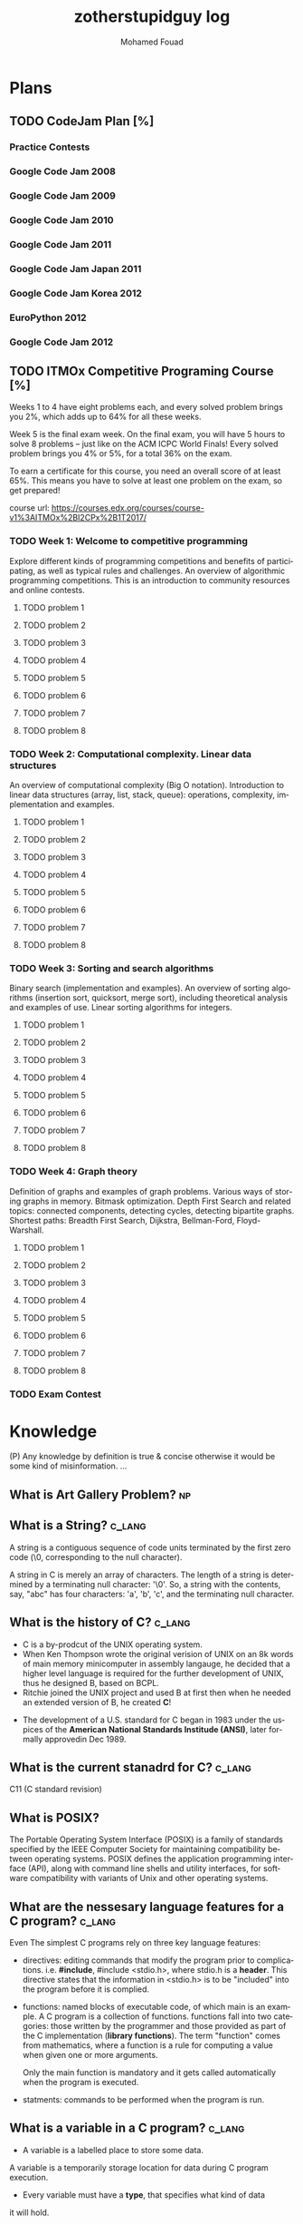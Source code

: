 #+TITLE:    zotherstupidguy log 
#+AUTHOR:    Mohamed Fouad
#+EMAIL:     zotherstupidguy@gmail.com
#+DESCRIPTION: daily log of zotherstupidguy life 
#+KEYWORDS:  emacs, mathematics, computer science, machine learning 
#+LANGUAGE:  en
#+STYLE:body {font-family: "Source Sans Pro Black",sans-serif;}
#+OPTIONS: H:3 num:4
#+TAGS: zpd0(0)  zpd1(1) zpd2(2)  problem solution predicate implication question fig mindmap number_theory set_theory proof_theory computational_theory problem_solving category_theory single_variable_calculas multi_variable_calculas vedic_mathematics graph_theory discerete_mathematics concerete_mathematics continous_mathematics statistics real_analysis grit top_universities studying_strategy data_structures algorithms artificial_intellegence machine_learning deep_learning bigdata R python puzzles { MOOC : coursera  stanford oxford MIT} { philosphy : socrates plato} book youtube blog competitive_programming C_programming {algorithms : ConstructiveAlgorithms Strings Sorting Search GraphTheory  Greedy DynamicProgramming  BitManipulation  Recursion GameTheory  NPComplete } DistributedSystems Regex Security Functions Cryptography
#+STARTUP: latexpreview
* Plans
** TODO CodeJam Plan [%]
*** Practice Contests
*** Google Code Jam 2008
*** Google Code Jam 2009
*** Google Code Jam 2010
*** Google Code Jam 2011
*** Google Code Jam Japan 2011 
*** Google Code Jam Korea 2012 
*** EuroPython 2012
*** Google Code Jam 2012 
*** 
*** 
*** 
*** 
*** 
  
** TODO ITMOx Competitive Programing Course [%]
Weeks 1 to 4 have eight problems each, and every solved problem brings
you 2%, which adds up to 64% for all these weeks.

Week 5 is the final exam week. On the final exam, you will have 5
hours to solve 8 problems – just like on the ACM ICPC World Finals! 
Every solved problem brings you 4% or 5%, for a total 36% on the exam.

To earn a certificate for this course, you need an overall score of at
least 65%. This means you have to solve at least one problem on the
exam, so get prepared!

course url: https://courses.edx.org/courses/course-v1%3AITMOx%2BI2CPx%2B1T2017/

*** TODO Week 1: Welcome to competitive programming
    Explore different kinds of programming competitions and benefits
    of participating,  as well as typical rules and challenges. An
    overview of algorithmic programming competitions. This is an
    introduction to community resources and online contests.
**** TODO problem 1
**** TODO problem 2
**** TODO problem 3
**** TODO problem 4
**** TODO problem 5
**** TODO problem 6
**** TODO problem 7
**** TODO problem 8


*** TODO Week 2: Computational complexity. Linear data structures
    An overview of computational complexity (Big O notation). 
    Introduction to linear data structures (array, list, stack, queue): operations, complexity, implementation and examples.
**** TODO problem 1
**** TODO problem 2
**** TODO problem 3
**** TODO problem 4
**** TODO problem 5
**** TODO problem 6
**** TODO problem 7
**** TODO problem 8


*** TODO Week 3: Sorting and search algorithms
Binary search (implementation and examples). 
An overview of sorting algorithms (insertion sort, quicksort, merge
sort), including theoretical analysis and examples of use. Linear
sorting algorithms for integers.
**** TODO problem 1
**** TODO problem 2
**** TODO problem 3
**** TODO problem 4
**** TODO problem 5
**** TODO problem 6
**** TODO problem 7
**** TODO problem 8

*** TODO Week 4: Graph theory
Definition of graphs and examples of graph problems. 
Various ways of storing graphs in memory. Bitmask optimization. 
Depth First Search and related topics: connected components, detecting
cycles, detecting bipartite graphs. Shortest paths: Breadth First
Search, Dijkstra, Bellman-Ford, Floyd-Warshall.
**** TODO problem 1
**** TODO problem 2
**** TODO problem 3
**** TODO problem 4
**** TODO problem 5
**** TODO problem 6
**** TODO problem 7
**** TODO problem 8

*** TODO Exam Contest

* Knowledge 
  (P) Any knowledge by definition is true & concise otherwise it would
  be some kind of misinformation.
  ...

** What is *Art Gallery Problem*? :np:

** What is a String? :c_lang:
   A string is a contiguous sequence of code units terminated by the
   first zero code (\0, corresponding to the null character).
   
   A string in C is merely an array of characters. 
   The length of a string is determined by a terminating null
   character:  '\0'. So, a string with the contents, say, "abc" has
   four characters: 'a', 'b', 'c', and the terminating null character.


** What is the history of C? :c_lang:
   - C is a by-prodcut of the UNIX operating system.
   - When Ken Thompson wrote the original verision of UNIX on an 8k words
     of main memory minicomputer in assembly langauge, he decided that a
     higher level language is required for the further development of
     UNIX, thus he designed B, based on BCPL.
   - Ritchie joined the UNIX project and used B at first then when he
     needed an extended version of B, he created *C*!
  - The development of a U.S. standard for C began in 1983 under the
    uspices of the *American National Standards Institude (ANSI)*, later
    formally approvedin Dec 1989.
** What is the current stanadrd for C? :c_lang:
   C11 (C standard revision)
** What is POSIX?
   The Portable Operating System Interface (POSIX) is a family of
   standards specified by the IEEE Computer Society for maintaining
   compatibility between operating systems. POSIX defines the
   application programming interface (API), along with command line
   shells and utility interfaces, for software compatibility with
   variants of Unix and other operating systems.

** What are the nessesary language features for a C program?        :c_lang:
   Even The simplest C programs rely on three key language features:
   - directives: editing commands that modify the program prior to
     complications. i.e. *#include*, #include <stdio.h>, where stdio.h
     is a *header*. This directive states that the information in
     <stdio.h> is to be "included" into the program before it is complied.
   - functions: named blocks of executable code, of which main is an
     example. A C program is a collection of functions. functions fall
     into two categories: those written by the programmer and those
     provided as part of the C implementation (*library functions*).
     The term "function" comes from mathematics, where a function is
     a rule for computing a value when given one or more arguments.

     Only the main function is mandatory and it gets called
     automatically when the program is executed.
   - statments: commands to be performed when the program is run.


** What is a variable in a C program? :c_lang:
   - A variable is a labelled place to store some data.
   A variable is a temporarily storage location for data during C program
   execution.
   - Every variable must have a *type*, that specifies what kind of data
   it will hold.
   - C has a wide variety of types, how many in C99??? 


** What is a C pointer? :c_lang:
   A pointer is a *variable* containing the *address of another variable*.


** How a C pointer operates? :c_lang:

** What are C's "address of &"  and "dereferencing *" operators?     :c_lang:
   "&" (address of) and "*" dereferencing operators.*
   - *' & '* translates to *'give me the address of'*
   - *' * '* translates to *'give me whatever is that the address'*.
   - Example:  

     The dereference operator or indirection operator, denoted by "*" 
     (i.e. an asterisk), is a unary operator found in C-like languages 
     that include pointer variables.

     It operates on a pointer variable, and returns an l-value equivalent
     to the value at the pointer address. This is called "dereferencing"
     the pointer. 

     #+BEGIN_SRC C
       int x;

       // * is used in the declaration:
       // p is a pointer to an integer, 
       // since (after dereferencing),
       // *p is an integer
       int *p;  

       x = 0;
       // now x == 0
       p = &x;  // & takes the address of x
       // now p == &x, so *p == x
       ,*p = 1;  // equivalent to x = 1, since *p == x
       // now *p == 1 and *p == x, so x == 1
     #+END_SRC

      
   #+BEGIN_SRC C
     int x;
     //returns null if %s, 0 if %i, 0 if %d, 0.000000 if %f and a random address
     printf("value: %s at address: %04x",x, &x); 
     #+END_SRC

** What is C's l-value? :c_lang:
   
** Why C has Pointers? :c_lang:



** What is C's *Segmentation Violations/Faults*? :c_lang:
   "segmentation violation" or "segmentation fault" means your program
   has attempted to access an area of memory that it is not allowed to
   access. In other words, it attempted to stomp on memory ground that
   is beyond the limits that the operating system (e.g., Unix) has
   allocated for your program.

** What are the causes of C's *Segmentation Violations/Faults*?      :c_lang:
- Improper format control string in printf or scanf statements
- Forgetting to use "&" on the arguments to scanf
- Accessing beyond the bounds of an array
- Failure to initialize a ointer before accessing it
- *Incorrect use of the "&" (address of) and "*" dereferencing operators.*
 
ref: http://web.mit.edu/10.001/Web/Tips/tips_on_segmentation.html

** What is Endianness?
   Endianness refers to the sequential order used to numerically
   interpret a range of bytes in computer memory as a larger, 
   composed word value.

** What is a *baud rate*? 
   The baud rate is the rate at which information is transferred in a
   communication channel. In the serial port context, "9600 baud" means 
   that the serial port is capable of transferring a maximum of 9600 
   bits per second.

** What is *Proof by Induction* ?

   - The idea is that if you want to show that someone can climb to the
   nth floor of a fire escape, you need only show that you can climb 
   the ladder up to the fire escape (n=1) and then show that you know 
   how to climb the stairs from any level of the fire escape (n=k) to 
   the next level (n=k+1).
   
   http://comet.lehman.cuny.edu/sormani/teaching/induction.html

** What is an *Approximation algorithm*?

** What is the *minimax algorithm*?

** What are the ... in 1 + r + r^2 + ... + r^n called?
   - "..." is an ellipsis.
   - it is used when the writer trying to tell the reader that there is an
     obvious pattern.

** What is an uncomputable function?
   https://web.stanford.edu/class/cs54n/handouts/15-UncomputableFunctions.pdf

** applying game theory in genetic algorithms?                         :idea:
   http://www.iitk.ac.in/nicee/wcee/article/11_1503.PDF
** what is *perfect randomness* ?
** What if the world doesn't have any *perfect randomness*(not pesuedorandomness)? :idea:
   I would define *randomness* as the inability of the beholder to
   identify patterns. In contradiction that the world is determinstic.
  
   thus, for the world to lack randomness, means that the beholder is
   capable of identifying patterns in everything! Is there a universal
   patten finding alogirhtm?
  
   Gemotric Algorithms (origami algorithms) shows that we can use
   diminsions to levelup our understanding of a subject. The more
   diminsions you can identify about a subject the more depth you
   develop with its understanding.

   Can we use the ability to construct diminsions regarding a subject
   to gain the ability to find a pattern matching algorithm in that
   that subject that would elimanite randomness and therefore makes
   finding the solution easy (P=NP)!  
 
   godel incompletness may 

** What is the difference between Big-O notation O(n) and Little-O notation o(n)? :time_complexity:



** What is a Walk? :graphtheory:
   a walk is a sequence of vertices connected by edges.


** What is a *bipartite graph*?
   In the mathematical field of graph theory, a bipartite graph (or
   bigraph) is a graph 
   whose vertices can be divided into two disjoint 
   sets {\displaystyle U} U and {\displaystyle V} V (that is,
   {\displaystyle U} U and {\displaystyle V} V 
   are each independent sets) such that every edge connects a vertex 
   in {\displaystyle U} U to one in {\displaystyle V} V. 
   Vertex sets {\displaystyle U} U and {\displaystyle V} V are usually 
   called the parts of the graph. Equivalently, a bipartite graph is a 
   graph that does not contain any odd-length cycles.
** What is *British Museum search algorithm*? :search_algorithm:
   backtracking: false
   use enqued list: false
   informed: false

** What is *Hill Climbing search algorithm*?
   backtracking: true 
   use enqued list: true 
   informed: true 

** What is *beam search algorithm*?
   backtracking: 
   use enqued list: 
   informed: 
   In computer science, beam search is a heuristic search algorithm that explores a graph 
   by expanding the most promising node in a limited set. 
   Beam search is an optimization of best-first search that reduces its memory requirements. 
   Best-first search is a graph search which orders all partial solutions (states) according 
   to some heuristic which attempts to predict how close a partial solution is to a complete 
   solution (goal state). But in beam search, only a predetermined number of best partial solutions are kept as candidates.

** What is Breadth First Search (BFS)?
   backtracking: false 
   use enqued list: true 
   informed: false 


** What is Depth First Search (DFS)?
   backtracking: true 
   use enqued list: true 
   informed: false 

 
   #+BEGIN_SRC C
     // void dfs(int a) // dfs on node a
     void hello() 
     {
       int x =  1 + 2; 
       printf("%i", x ); 
       // printf("hello world");
     }
     hello();
   #+END_SRC

   #+RESULTS:
   : 3

   - Refernces:
     - icpc.pdf page 10 of 78 
     - cp1.pdf page 70 of 152

** What is *backtracking*?

** Are all men created equal? 
   Yes, but then some learn science and become the *MASTERS* of others.

** Search is about Maps?
   No, *Search is about choice*, but for illustrations search uses maps.
   
** What is Educational Philsophy?  
   To solve problem we require transformation from one form into another(modeling skills).
   - modeling Skill \rightarrow require that we understand the skill, inorder to understand it, we need to witness on a level lower

   In 1960, he wrote it.

   Herustic Transformations

   apply all safe transforms -> look at the table -> done 


   What is an *AND NODE*?

** What does *herustic function*(herusticارشادي) mean?
   (Some kind of trick of substitions)
   In computer science, artificial intelligence, and mathematical optimization, 
   a heuristic is a technique designed for solving a problem more quickly when 
   classic methods are too slow, or for finding an approximate solution when 
   classic methods fail to find any exact solution. 
   
   This is achieved by trading optimality, completeness, accuracy, or precision for speed. 
   In a way, it can be considered a shortcut.

   A heuristic function, also called simply a heuristic, is a function that ranks alternatives 
   in search algorithms at each branching step based on available information to decide which 
   branch to follow. For example, it may approximate the exact solution.

** Why *knowledge about knowledge is Power!* ?
** What is the story of *Bertrand Russell being the Pope*
   The story goes that Bertrand Russell, in a lecture on logic, 
   mentioned that in the sense of material implication, *a false proposition implies any proposition.*

   A student raised his hand and said "In that case, given that 1 = 0, prove that you are the Pope."
   Russell immediately replied, "Add 1 to both sides of the equation: then we have 2 = 1. 
   The set containing just me and the Pope has 2 members. But 2 = 1, so it has only 1 member; therefore, I am the Pope." 
** What is Proof by Contradiction?
   If an assertion implies somthing false then the assertion itself must be false!

** What is a Proof?
** What is the Six Thinking Hats methdology?
** AI and Six Thinking Hats?
   six thinking hats says arguments are not good, 
   how about we use that to make computers solve problems more
   humanly! 

** What is Proof by Cases?
   Reasoning by cases breaks a complicated problem into easier subproblems.
   Some philosphers* think that reasoning by cases is worrisome.

** What is P = NP
   P stands for polynomial time, NP stands for non-determinstic Polynomial time

** What is Polynomial Time?
   The time required for a computer to solve a problem,  
   where this time is a simple polynomial function of the size of the input.

   In computational complexity theory, P, also known as PTIME or DTIME(nO(1)), 
   is a fundamental complexity class. It contains all decision
   problems that can be solved by a deterministic Turing machine using
   a polynomial amount of computation time, or polynomial time.

** What is a Polynomial Function?
   A polynomial function is a function such as a quadratic, a cubic, a quartic, and so on, involving
   only non-negative integer powers of x.

   In mathematics, a polynomial is an expression consisting of variables
   (or indeterminates) and coefficients, that involves only the
   operations of addition, subtraction, multiplication, and non-negative
   integer exponents. 

   An example of a polynomial of a single indeterminate x is x2 − 4x + 7. 
   An example in three variables is x3 + 2xyz2 − yz + 1.

** What is an Automaton?
   An automaton is a self-operating machine, or a machine or control mechanism designed to automatically 
   follow a predetermined sequence of operations, or respond to predetermined instructions.
   
** Whats the difference between Automaton and automata?
   *Automaton* is singular and *automata* is plural    

** What is Finite Automaton?
   - A Formal System
   - Remembers only a finite amount of infromation.
   - Information represented by its state.
   - State changes in response to its inputs.
   - Rules that tell how the state changes in response to inputs are called 
   transitions. 
** Whats the importance of Finite Automata?
   - Used for boh design and verification of circuits and communication protocols
   - Used for many text-processing applications.
   - An important component of compilers.
   - Describes simple patterns of events, etc.

** What is a language of an Automaton?
   - The set of strings accepted by an automaton A is the langauge of A.
   - Denoted L(A).
   - Different sets of final states implies different languages got inserted into the Automaton.
   - Example: As designed, L(Tennis) = strings that determine the winner.

** What is an alphabet?
   An alphabet is any finite set of symbols.
   - Examples: 
     - ASCII, Unicode,
     - {0,1} (binary alphabet) 
** What is a *string* over an alphabet \Sigma ?
   A string over an alphabet \Sigma is a list, each element of 
   which is a member of \[ \Sigma \] 
   ε(epsilon) is an empty string.
   \Sigma 	

** How can a computer program(finite automata) learn from experiance?
   A computer program is said to learn from experience E with respect
   to some class of tasks T and performance measure P, if its performance at tasks in
   T, as measured by P, improves with experience E.

   (i) A computer program that learns to play checkers might improve
   its performance as measured by its abiliry to win at the class of tasks involving
   playing checkers games, through experience obtained by playing games against
   itself.

   A checkers learning problem:
   - Task T: playing checkers
   - Performance measure P: percent of games won in the world tournament
   - Training experience E: games played against itself
     In order to complete the design of the learning system, we must now choose
     1. the exact type of knowledge to be,learned
     2. a representation for this target knowledge
     3. a learning mechanism

** How to analog Professor-students passing on of knowledge to Machine Learning? :idea:
   Prof. Automaton Probem :D 
 
   (idea) I was thinking that a Human(Professor) lives his life in stages, 
   stage1 his objective is to asks a lot of questions and gets a lot of answers, 
   stage2 his objective is to reflects on this knowledge and try to find new knowledge of his own.
   stage3 his objective is to teach all his knowledge to stage1 and stage2 humans 

   if we represent those stages(objectives of each stage) this into machine learning approaches,
   machines could be more capable of coperating towards an evolution.

** How to design a machine learning system?
   (idea) if we apply genetic algorithms on these design choices, programs create other programs?
*** Choosing the training experiance: 
    1. Does the training experience provides direct or indirect feedback regarding the choices
    made by the performance system?
    For example, in learning to play checkers, the system might learn from direct training 
    examples consisting of individual checkers board states and the correct move for each. 
    Alternatively, it might have available only indirect information consisting of the move 
    sequences and final outcomes of various games played. In this later case, information 
    about the correctness of specific moves early in the game must be inferred indirectly 
    from the fact that the game was eventually won or lost. Here the learner faces an additional
    problem of credit assignment, or determining the degree to which each move in
    the sequence deserves credit or blame for the final outcome. Credit assignment can
    be a particularly difficult problem because the game can be lost even when early
    moves are optimal, if these are followed later by poor moves. Hence, learning from
    direct training feedback is typically easier than learning from indirect feedback.

  
    2. To what degree does the learner controls the sequence of training examples?
    
    3. How well it represents the distribution of examples over which the final system 
    performance P must be measured?
    
    Most current theory of machine learning rests on the crucial assumption that the distribution of 
    training examples is identical to the distribution of test examples. 
    Despite our need to make this assumption in order to obtain theoretical results, 
    it is important to keep in mind that this assumption must often be violated in practice.

*** Choosing the Target function
    1. How to determine what type of knowledge will be learned?
    2. How this type of knowledge will be used by the performance program?

       The next design choice is to determine exactly what type of knowledge will be
       learned and how this will be used by the performance program.


    Let us begin with a checkers-playing program that can generate the legal moves from any board
    state. 

    The program needs only to learn how to choose the best move from among these legal moves. 

    This learning task is representative of a large class of tasks for which the legal moves that define 
    some large search space are known a priori, but for which the best search strategy is not known. 
    
    Many optimization problems fall into this class, such as the problems of scheduling 
    and controlling manufacturing processes where the available manufacturing steps are 
    well understood, but the best strategy for sequencing them is not.


    Given this setting where we must learn to choose among the legal moves,
    the most obvious choice for the type of information to be learned is a program,
    or function, that chooses the best move for any given board state. Let us call this
    function ChooseMove and use the notation ChooseMove : B -+ M to indicate
    that this function accepts as input any board from the set of legal board states B
    and produces as output some move from the set of legal moves M. Throughout
    our discussion of machine learning we will find it useful to reduce the problem
    of improving performance P at task T to the problem of learning some particu-
    lar targetfunction such as ChooseMove. The choice of the target function will
    therefore be a key design choice

    Although ChooseMove is an obvious choice for the target function in our
    example, this function will turn out to be very difficult to learn given the kind of in-
    direct training experience available to our system. An alternative target function-
    and one that will turn out to be easier to learn in this setting-is an evaluation
    function that assigns a numerical score to any given board state. Let us call this
    target function V and again use the notation V : B + 8 to denote that V maps
    any legal board state from the set B to some real value (we use 8 to denote the set
    of real numbers). We intend for this target function V to assign higher scores to
    better board states. If the system can successfully learn such a target function V ,
    then it can easily use it to select the best move from any current board position.
    This can be accomplished by generating the successor board state produced by
    every legal move, then using V to choose the best successor state and therefore
    the best legal move.
    What exactly should be the value of the target function V for any given
    board state? Of course any evaluation function that assigns higher scores to better
    board states will do. Nevertheless, we will find it useful to define one particular
    target function V among the many that produce optimal play. As we shall see,
    this will make it easier to design a training algorithm. Let us therefore define the
    target value V ( b ) for an arbitrary board state b in B , as follows:
    1. if b is a final board state that is won, then V ( b ) = 100
    2. if b is a final board state that is lost, then V ( b ) = -100
    3. if b is a final board state that is drawn, then V ( b ) = 04. if b is a not a final state in the game, then V(b) = V(bl), where b' is the best
    final board state that can be achieved starting from b and playing optimally
    until the end of the game (assuming the opponent plays optimally, as well).
    While this recursive definition specifies a value of V(b) for every board
    state b, this definition is not usable by our checkers player because it is not
    efficiently computable. Except for the trivial cases (cases 1-3) in which the game
    has already ended, determining the value of V(b) for a particular board state
    requires (case 4) searching ahead for the optimal line of play, all the way to
    the end of the game! Because this definition is not efficiently computable by our
    checkers playing program, we say that it is a nonoperational definition. The goal
    of learning in this case is to discover an operational description of V ; that is, a
    description that can be used by the checkers-playing program to evaluate states
    and select moves within realistic time bounds.
    Thus, we have reduced the learning task in this case to the problem of
    discovering an operational description of the ideal targetfunction V. It may be
    very difficult in general to learn such an operational form of V perfectly. In fact,
    we often expect learning algorithms to acquire only some approximation to the
    target function, and for this reason the process of learning the target function
    is often called function approximation. In the current discussion we will use the
    symbol ? to refer to the function that is actually learned by our program, to
    distinguish it from the ideal target function V.

*** Choosing a Representation for the Target Function
*** Choosing a Function Approximation Algorithm

** What are Karp's 21 NP-complete problems?
** What are Sudoku solving algorithms?
** How to visualize Eleven Dimensions?
** What is Donald Knuth's Dancing Links technique?
   In computer science, dancing links is the technique suggested by Donald Knuth to efficiently implement his Algorithm X.

** What is Donad Knuth's Algorithm X?
   Algorithm X is a recursive, nondeterministic, depth-first, backtracking algorithm that finds all solutions to the exact cover problem. 
   Some of the better-known exact cover problems include tiling, the n queens problem, and Sudoku.

** What AI is about?
   AI is about Algorithms enabled by constrains, exposed by representations, 
   that support the making of Models that facilitate an understanding of 
   thinking, preception, and actions.

** What are the Greek Letters?
   1. Α α (alpha)
   2. Β β (beta)
   3. Γ γ (gamma)
   4. Δ δ (delta)
   5. Ε ε (epsilon)
   6. Ϝ ϝ (digamma)
   7. Ζ ζ (zeta)
   8. Η η (eta)
   9. Θ θ (theta)
   10. Ι ι (iota)
   11. Κ κ (kappa)
   12. Λ λ (lambda)
   13. Μ μ (mu)
   14. Ν ν (nu)
   15. Ξ ξ (xi)
   16. Ο ο (omicron)
   17. Π π (pi)
   18. Ρ ρ (rho)
   19. Σ σ/ς (sigma)The letter sigma ⟨Σ⟩ has two different lowercase forms, ⟨σ⟩ and ⟨ς⟩, with ⟨ς⟩ being used in word-final position and ⟨σ⟩ elsewhere. 
   20. Τ τ (tau)
   21. Υ υ (upsilon)
   22. Φ φ (phi)
   23. Χ χ (chi)
   24. Ψ ψ (psi)
   25. Ω ω (omega)

** What is Declarative Kknowledge?
** What is Imperative Kknowledge?
** What are Turing's 6 primative instructions?
   (P) Alan Turing said there are only 6 primative instructions needed to create any program.

** What is Memoization?
   - Memoization is a very common techqiune, we use memoization to solve a lot of problems.
   - In simple terms, we are just remmbering what we did before and just look it up.
   - In summary,it is a fancy way to say we are going to use Table lookup.

** When to use Memoization?
   Thus in a situation where you remmber what the answer was and rather than recalculating it again, we just look it up.
   The concept of memoization is at the heart of dynamic programming.
   - References  
     (r) MIT - Introduction to Computer Science and Programming (Python) ® vampiri6ka/HQ     

** What is Dynamic Programming?
** What are Prime Numbers?                                :zpd:number_theory:
   (p) somthing is a predicate
   (i) somthing is impelied
   (q) a question
** What is Topological Sorting?
   Is a type of Depth First Search, 

  
   
   ---------

** What is Turing Complete?
   - In computability theory, a system of data-manipulation rules (such as a computer's instruction set, 
   a programming language, or a cellular automaton) is said to be Turing complete or computationally 
   universal if it can be used to simulate any single-taped Turing machine. 
   The concept is named after English mathematician Alan Turing. A classic example is lambda calculus.
   
** What is Turing Equivalence?
   
** What is Python?
   - interperted langauge, (can also complie it)
   - a variable is a name of an objective
   - an assigment binds a name to an object.
   - python forces indentation thus that the visual structure actually matchs the semantic structure. 

** What is Machine Learning? 
   - Machine Learning is a class of algorithms which is data-driven, 
   i.e. unlike "normal" algorithms it is the data that "tells" what the "good answer" is
   - Example: a hypothetical non-machine learning algorithm for face detection in images 
   would try to define what a face is (round skin-like-colored disk, with dark area where 
   you expect the eyes etc). A machine learning algorithm would not have such coded 
   definition, but would "learn-by-examples": you'll show several images of faces and 
   not-faces and a good algorithm will eventually learn and be able to predict whether or not an unseen image is a face. 
 
   - Machine Learning Types:
   Supervised: All data is labeled and the algorithms learn to predict the output from the input data.
   Unsupervised: All data is unlabeled and the algorithms learn to inherent structure from the input data.
   Semi-supervised: Some data is labeled but most of it is unlabeled and a mixture of supervised and unsupervised techniques can be used. 

** What is Supervised Learning?
   - Supervised learning is when the data you feed your algorithm is "tagged" to help your logic make decisions.
   - Example: Bayes spam filtering, where you have to flag an item as spam to refine the results.
   - Applications in which the training data comprises examples of the input vectors along with their 
   corresponding target vectors are known as supervised learning problems.
   - Approaches to supervised learning include:
     - Classification(1R, Naive Bayes, Decision tree learning algorithm such as ID3 CART and so on)
     - Numeric Value Prediction
   - Supervised learning: It is the machine learning task of inferring a function from labeled training data.The training data consist of a set of training examples. In supervised learning, each example is a pair consisting of an input object (typically a vector) and a desired output value (also called the supervisory signal). A supervised learning algorithm analyzes the training data and produces an inferred function, which can be used for mapping new examples.
   The computer is presented with example inputs and their desired outputs, given by a "teacher", and the goal is to learn a general rule that maps inputs to outputs.Specifically, a supervised learning algorithm takes a known set of input data and known responses to the data (output), and trains a model to generate reasonable predictions for the response to new data.
   - The classification and regression supervised learning problems.
** When to use supervised learning?

** What is Unsupervised Learning?
   - You should use unsupervised learning methods when you need a large amount of data to train your models, and the willingness and ability to experiment and explore, and of course a challenge that isn’t well solved via more-established methods.With unsupervised learning it is possible to learn larger and more complex models than with supervised learning.Here is a good example on it
   - Unsupervised learning are types of algorithms that try to find correlations without any external inputs other than the raw data.
   - Example: datamining clustering algorithms.
   - In other pattern recognition problems, the training data consists of a set of input vectors x without any corresponding target values.
     The goal in such unsupervised learning problems may be to discover groups of similar examples within the data, where it is called clustering
   - Approaches to unsupervised learning include:
     - Clustering(K-mean,hierarchical clustering)
     - Association Rule Learning
   - Unsupervised learning: It is learning without a teacher. 
   One basic thing that you might want to do with data is to visualize it. It is the machine learning task of inferring a function to describe hidden structure from unlabeled data. Since the examples given to the learner are unlabeled, there is no error or reward signal to evaluate a potential solution. This distinguishes unsupervised learning from supervised learning. Unsupervised learning uses procedures that attempt to find natural partitions of patterns.
   - The clustering and association unsupervised learning problems.
** When to use unsupervised learning?
** What is DeepCoder?
   * We develop a first line of attack for solving programming competition-style prob-
   lems from input-output examples using deep learning. The approach is to train a
   neural network to predict properties of the program that generated the outputs from
   the inputs. We use the neural network’s predictions to augment search techniques
   from the programming languages community, including enumerative search and
   an SMT-based solver. Empirically, we show that our approach leads to an order
   of magnitude speedup over the strong non-augmented baselines and a Recurrent
   Neural Network approach, and that we are able to solve problems of difficulty
   comparable to the simplest problems on programming competition websites.

** What is Semi-supervised Learning?
   - A problem that sits in between supervised and unsupervised learning called semi-supervised learning.
   - Problems where you have a large amount of input data (X) and only some of the data is labeled (Y) 
   are called semi-supervised learning problems.
   - Semi-supervised learning problems sit in between both supervised and unsupervised learning.
   - A good example is a photo archive where only some of the images are labeled, (e.g. dog, cat, person) and the majority are unlabeled.
   - Many real world machine learning problems fall into this area. This is because it can be expensive or 
     time-consuming to label data as it may require access to domain experts. Whereas unlabeled data is cheap and easy to collect and store.
   - You can use unsupervised learning techniques to discover and learn the structure in the input variables.
   - You can also use supervised learning techniques to make best guess predictions for the unlabeled data, 
     feed that data back into the supervised learning algorithm as training data and use the model to make predictions on new unseen data.
** What is active learning?
** What is PageRank?
** When to use Octave?
   (P) Always use octave for prototyping machine learning algorithms, and only after that migrate it in another language.
   (P) if we use octave as our programming enviroment for machine learning, will learn much more faster than
   using python, C++, or Java, as it is just functions.

** What is the Cocktail Party Problem?
   - in only one line of code! in octave.

** What is Linear Regression?
   - Regression means " انحسار"

   In statistics, linear regression is an approach for modeling the relationship between a scalar 
   dependent variable y and one or more explanatory variables (or independent variables) denoted X. 
 
   The case of one explanatory variable is called simple linear regression. 
   For more than one explanatory variable, the process is called multiple linear regression. 
   (This term is distinct from multivariate linear regression, where multiple correlated dependent 
   variables are predicted, rather than a single scalar variable.)

** What is Linear Regression with one variable (Univariate Linear Regression)?
*** Model Representation
    We have data that is plotted on a graph.
    This is supervised learning as we are given the "right answer" for each example in the data.
    This is a type of a Regression problem where we predict real-valued output. 

    m = Number of training examples
    x's = "input" variable/ features
    y's = "output" variable / "target" variable

    (          training set       )
    \Downarrow     
    (        learning algorithms  )
    \Downarrow     
    size of house \rightarrow  h   \rightarrow estimated price



*** Cost Function
    \ \odot = \theta + \Theta1 x 
**** Cost Function Intuition

*** Gardient Descent
**** Gardient Descent Intuition
**** Gardient Descent for Linear Regression
     
** What is Focused Crawling?
   A focused crawler is a web crawler that collects Web pages that satisfy some specific property, 
   by carefully prioritizing the crawl frontier and managing the hyperlink exploration process. 
   Some predicates may be based on simple, deterministic and surface properties. 
   For example, a crawler's mission may be to crawl pages from only the .jp domain. 
   Other predicates may be softer or comparative, e.g., "crawl pages with large PageRank", 
   or "crawl pages about baseball". An important page property pertains to topics, leading to 
   topical crawlers. For example, a topical crawler may be deployed to collect pages about solar power, 
   or swine flu, while minimizing resources spent fetching pages on other topics. Crawl frontier 
   management may not be the only device used by focused crawlers; they may use a Web directory, 
   a Web text index, backlinks, or any other Web artifact.

** What is Radix Sort?
   http://www.geeksforgeeks.org/radix-sort/ 

** What is an Order Statistic Tree?
** What is a B-tree?
** What is Binary Search Tree (BST)?
   

** What is *release the prisoners topology* ?

** References  
   +begin_src sh :results output :exports results
   ls /home/zotherstupidguy/Study/3.Sources/MIT6.042JMathematicsforComputerScienceSpring2015/*.mp4 | sort -n
   #ls /home/zotherstupidguy/Study/3.Sources/MITIntroductiontoComputerScienceandProgramming(Python)/HQ
   +end_src

   +RESULTS:
   +begin_example
   +end_example

*** TODO MITIntroductiontoComputerScienceandProgramming(Python) [%]
**** DONE 01-Lecture 01_ Introduction to 6.00
     CLOSED: [2017-02-24 Fri 17:37]
**** DONE 02-Lecture 
     CLOSED: [2017-02-24 Fri 17:37]
**** DONE 03-Lecture 
     CLOSED: [2017-02-25 Sat 05:45]
**** TODO 04-Lecture 
**** TODO 31-Lecture 21_ Using Graphs to Model Problems, Part 1

**** TODO 32-Lecture 22_ Using Graphs to Model Problems, Part 2

*** TODO TTC VIDEO - The Art and Craft of Mathematical Problem Solving [%] :problemsolving:
    :PROPERTIES:
    :ZPT:      0
    :DESCRIPTION: This is an online course blahblah
    :CATEGORY: problemsolving
    :CUSTOM_ID: an-extra-special-headline
    :END:
    * Diference between Problem and Exercise :: Scope doesn't work as expected, and messes everything up
         when loops mix variables up in recursive functions.
         - Namespaces :: You wish. 
         - Header Files :: Nope.
         information about the source here, author, edition, date, who is using it in univ cources, etc.

*** TODO Cracking the Coding Interview      [%]          :book:zpd:interview:
    :PROPERTIES:
    :BIB_AUTHOR: Walter Evensong
    :BIB_TITLE: Mysteries of the Amazon
    :BIB_PAGES: 1234
    :BIB_PUBLISHER: Humbug University Press
    :END:
****** TODO Chapter1 
******* TODO name of the heading in the chapter
******* TODO name of the heading in the chapter
****** DONE sfsf
****** sfsfsfsf

*** TODO arabic competitive programming   [%] :youtube:competitive_programming:
    - name of each eposide extracted via a script from Emacs and into a list here

*** TODO Introduction to the Theory of Computation - 3rd - Spiser [%]
    :PROPERTIES:
    :BIB_AUTHOR: Walter Evensong
    :BIB_TITLE: Mysteries of the Amazon
    :BIB_PAGES: 1234
    :BIB_PUBLISHER: Humbug University Press
    :END:
    - name of each chapter a list here

*** TODO hackerrank                 [%]     :youtube:competitive_programming:
*** TODO codejam                    [%]     :youtube:competitive_programming:
*** TODO codemasrytube                [%]   :youtube:competitive_programming:
*** TODO mycodeschool                  [%]  :youtube:competitive_programming:
*** TODO saurabhschool              [%]     :youtube:competitive_programming:
*** TODO codinginterviewhub      [%]        :youtube:competitive_programming:
*** TODO conor                [%]           :youtube:competitive_programming:
*** TODO geeksforgeeks [%]                  :youtube:competitive_programming:
*** TODO Elementry Number Theory - 6th Edition - Kenneth H. Rosen [%] 
    [[file:3.Sources/NumberTheory/Books/Elementary%20Number%20Theory%20-%206th%20Edition%20-%20Kenneth%20H.%20Rosen.pdf][file:3.Sources/NumberTheory/Books/Elementary Number Theory - 6th Edition - Kenneth H. Rosen.pdf]]  



    -----

*** TODO Machine Learning - Stanford [%]
**** 01.2-V2-Introduction-WhatIsMachineLearning.mp4
**** 01.3-V2-Introduction-SupervisedLearning.mp4
**** 01.4-V2-Introduction-UnsupervisedLearning.mp4
**** 02.1-V2-LinearRegressionWithOneVariable-ModelRepresentation.mp4
**** 02.2-V2-LinearRegressionWithOneVariable-CostFunction.mp4
**** 02.3-V2-LinearRegressionWithOneVariable-CostFunctionIntuitionI.mp4
**** 02.4-V2-LinearRegressionWithOneVariable-CostFunctionIntuitionII.mp4
**** 02.5-V2-LinearRegressionWithOneVariable-GradientDescent.mp4
**** 02.6-V2-LinearRegressionWithOneVariable-GradientDescentIntuition.mp4
**** 02.7-V2-LinearRegressionWithOneVariable-GradientDescentForLinearRegression.mp4
**** 02.8-V2-What'sNext.mp4
**** 03.1-V2-LinearAlgebraReview(Optional)-MatricesAndVectors.mp4
**** 03.2-V2-LinearAlgebraReview(Optional)-AdditionAndScalarMultiplication.mp4
**** 03.3-V2-LinearAlgebraReview(Optional)-MatrixVectorMultiplication.mp4
**** 03.4-V2-LinearAlgebraReview(Optional)-MatrixMatrixMultiplication.mp4
**** 03.5-V2-LinearAlgebraReview(Optional)-MatrixMultiplicationProperties.mp4
**** 03.6-V2-LinearAlgebraReview(Optional)-InverseAndTranspose.mp4
**** 04.1-LinearRegressionWithMultipleVariables-MultipleFeatures.mp4
**** 04.2-LinearRegressionWithMultipleVariables-GradientDescentForMultipleVariables.mp4
**** 04.3-LinearRegressionWithMultipleVariables-GradientDescentInPracticeIFeatureScaling.mp4
**** 04.4-LinearRegressionWithMultipleVariables-GradientDescentInPracticeIILearningRate.mp4
**** 04.5-LinearRegressionWithMultipleVariables-FeaturesAndPolynomialRegression.mp4
**** 04.6-V2-LinearRegressionWithMultipleVariables-NormalEquation.mp4
**** 04.7-LinearRegressionWithMultipleVariables-NormalEquationNonInvertibility(Optional).mp4
**** 05.1-OctaveTutorial-BasicOperations.mp4
**** 05.2-OctaveTutorial-MovingDataAround.mp4
**** 05.3-OctaveTutorial-ComputingOnData.mp4
**** 05.4-OctaveTutorial-PlottingData.mp4
**** 05.5-OctaveTutorial-ForWhileIfStatementsAndFunctions.mp4
**** 05.6-OctaveTutorial-Vectorization.mp4
**** 05.7-OctaveTutorial-WorkingOnAndSubmittingProgrammingExercises.mp4
**** 06.1-LogisticRegression-Classification.mp4
**** 06.2-LogisticRegression-HypothesisRepresentation.mp4
**** 06.3-LogisticRegression-DecisionBoundary.mp4
**** 06.4-LogisticRegression-CostFunction.mp4
**** 06.5-LogisticRegression-SimplifiedCostFunctionAndGradientDescent.mp4
**** 06.6-LogisticRegression-AdvancedOptimization.mp4
**** 06.7-LogisticRegression-MultiClassClassificationOneVsAll.mp4
**** 07.1-Regularization-TheProblemOfOverfitting.mp4
**** 07.2-Regularization-CostFunction.mp4
**** 07.3-Regularization-RegularizedLinearRegression.mp4
**** 07.4-Regularization-RegularizedLogisticRegression.mp4
**** 08.1-NeuralNetworksRepresentation-NonLinearHypotheses.mp4
**** 08.2-NeuralNetworksRepresentation-NeuronsAndTheBrain.mp4
**** 08.3-NeuralNetworksRepresentation-ModelRepresentationI.mp4
**** 08.4-NeuralNetworksRepresentation-ModelRepresentationII.mp4
**** 08.5-NeuralNetworksRepresentation-ExamplesAndIntuitionsI.mp4
**** 08.6-NeuralNetworksRepresentation-ExamplesAndIntuitionsII.mp4
**** 08.7-NeuralNetworksRepresentation-MultiClassClassification.mp4
**** 09.1-NeuralNetworksLearning-CostFunction.mp4
**** 09.2-NeuralNetworksLearning-BackpropagationAlgorithm.mp4
**** 09.3-NeuralNetworksLearning-BackpropagationIntuition.mp4
**** 09.3-NeuralNetworksLearning-ImplementationNoteUnrollingParameters.mp4
**** 09.4-NeuralNetworksLearning-GradientChecking.mp4
**** 09.5-NeuralNetworksLearning-RandomInitialization.mp4
**** 09.7-NeuralNetworksLearning-PuttingItTogether.mp4
**** 09.8-NeuralNetworksLearning-AutonomousDrivingExample.mp4
**** 10.1-AdviceForApplyingMachineLearning-DecidingWhatToTryNext.mp4
**** 10.2-AdviceForApplyingMachineLearning-EvaluatingAHypothesis.mp4
**** 10.3-AdviceForApplyingMachineLearning-ModelSelectionAndTrainValidationTestSets.mp4
**** 10.4-AdviceForApplyingMachineLearning-DiagnosingBiasVsVariance.mp4
**** 10.5-AdviceForApplyingMachineLearning-RegularizationAndBiasVariance.mp4
**** 10.6-AdviceForApplyingMachineLearning-LearningCurves.mp4
**** 10.7-AdviceForApplyingMachineLearning-DecidingWhatToDoNextRevisited.mp4
**** 11.1-MachineLearningSystemDesign-PrioritizingWhatToWorkOn.mp4
**** 11.2-MachineLearningSystemDesign-ErrorAnalysis.mp4
**** 11.3-MachineLearningSystemDesign-ErrorMetricsForSkewedClasses.mp4
**** 11.4-MachineLearningSystemDesign-TradingOffPrecisionAndRecall.mp4
**** 11.5-MachineLearningSystemDesign-DataForMachineLearning.mp4
**** 12.1-SupportVectorMachines-OptimizationObjective.mp4
**** 12.2-SupportVectorMachines-LargeMarginIntuition.mp4
**** 12.3-SupportVectorMachines-MathematicsBehindLargeMarginClassificationOptional.mp4
**** 12.4-SupportVectorMachines-KernelsI.mp4
**** 12.5-SupportVectorMachines-KernelsII.mp4
**** 12.6-SupportVectorMachines-UsingAnSVM.mp4
**** 14.1-Clustering-UnsupervisedLearningIntroduction.mp4
**** 14.2-Clustering-KMeansAlgorithm.mp4
**** 14.3-Clustering-OptimizationObjective.mp4
**** 14.4-Clustering-RandomInitialization.mp4
**** 14.5-Clustering-ChoosingTheNumberOfClusters.mp4
**** 15.1-DimensionalityReduction-MotivationIDataCompression.mp4
**** 15.2-DimensionalityReduction-MotivationIIVisualization.mp4
**** 15.3-DimensionalityReduction-PrincipalComponentAnalysisProblemFormulation.mp4
**** 15.4-DimensionalityReduction-PrincipalComponentAnalysisAlgorithm.mp4
**** 15.5-DimensionalityReduction-ChoosingTheNumberOfPrincipalComponents.mp4
**** 15.6-DimensionalityReduction-ReconstructionFromCompressedRepresentation.mp4
**** 15.7-DimensionalityReduction-AdviceForApplyingPCA.mp4
**** 16.1-AnomalyDetection-ProblemMotivation-V1.mp4
**** 16.2-AnomalyDetection-GaussianDistribution.mp4
**** 16.3-AnomalyDetection-Algorithm.mp4
**** 16.4-AnomalyDetection-DevelopingAndEvaluatingAnAnomalyDetectionSystem.mp4
**** 16.5-AnomalyDetection-AnomalyDetectionVsSupervisedLearning-V1.mp4
**** 16.6-AnomalyDetection-ChoosingWhatFeaturesToUse.mp4
**** 16.7-AnomalyDetection-MultivariateGaussianDistribution-OPTIONAL.mp4
**** 16.8-AnomalyDetection-AnomalyDetectionUsingTheMultivariateGaussianDistribution-OPTIONAL.mp4
**** 17.1-RecommenderSystems-ProblemFormulation.mp4
**** 17.2-RecommenderSystems-ContentBasedRecommendations.mp4
**** 17.3-RecommenderSystems-CollaborativeFiltering-V1.mp4
**** 17.4-RecommenderSystems-CollaborativeFilteringAlgorithm.mp4
**** 17.5-RecommenderSystems-VectorizationLowRankMatrixFactorization.mp4
**** 17.6-RecommenderSystems-ImplementationalDetailMeanNormalization.mp4
**** 18.1-LargeScaleMachineLearning-LearningWithLargeDatasets.mp4
**** 18.2-LargeScaleMachineLearning-StochasticGradientDescent.mp4
**** 18.3-LargeScaleMachineLearning-MiniBatchGradientDescent.mp4
**** 18.4-LargeScaleMachineLearning-StochasticGradientDescentConvergence.mp4
**** 18.5-LargeScaleMachineLearning-OnlineLearning.mp4
**** 18.6-LargeScaleMachineLearning-MapReduceAndDataParallelism.mp4
**** 19.1-ApplicationExamplePhotoOCR-ProblemDescriptionAndPipeline.mp4
**** 19.2-ApplicationExamplePhotoOCR-SlidingWindows.mp4
**** 19.3-ApplicationExamplePhotoOCR-GettingLotsOfDataArtificialDataSynthesis.mp4
**** 19.4-ApplicationExamplePhotoOCR-CeilingAnalysisWhatPartOfThePipelineToWorkOnNext.mp4
**** 20.1-Conclusion-SummaryAndThankYou.mp4

*** TODO MIT 6.042J Mathematics for Computer Science, Spring 2015 [4%]
    source: https://www.youtube.com/playlist?list=PLUl4u3cNGP60UlabZBeeqOuoLuj_KNphQ
**** DONE 1.1.1 Welcome to 6.042-wIq4CssPoO0.mp4
     CLOSED: [2017-03-01 Wed 18:41]
**** DONE 1.1.2 Intro to Proofs - Part 1-GyFVgJZ0hIs.mp4
     CLOSED: [2017-03-01 Wed 18:38]
**** DONE 1.1.3 Intro to Proofs - Part 2-wfr4XbR5VP8.mp4
     CLOSED: [2017-03-01 Wed 18:39]
**** DONE 1.2.1 Proof by Contradiction-CpW0ZJ7i0oc.mp4
     CLOSED: [2017-03-01 Wed 19:32]
**** DONE 1.2.3 Proof by Cases-vzpFQ3uNyPo.mp4
     CLOSED: [2017-03-01 Wed 19:32]
**** TODO 1.3.1 Well Ordering Principle 1 - Video-fV3v6qQ3w4A.mp4
**** TODO 1.3.3 Well Ordering Principle 2 - Video-I1HpgnWQI7I.mp4
**** TODO 1.3.5 Well Ordering Principle 3 - Video-hNrtGiCFPGs.mp4
**** TODO 1.4.1 Propositional Operators - Video-0exBzsexUoI.mp4
**** TODO 1.4.3 Digital Logic - Video-eMWG-jTh-GE.mp4
**** TODO 1.4.4 Truth Tables - Video-_3WDzxt5p8c.mp4
**** TODO 1.5.1 Predicate Logic 1 - Video-UroprmQHTLc.mp4
**** TODO 1.5.2 Predicate Logic 2 - Video-T1AtlGrCoU8.mp4
**** TODO 1.5.4 Predicate Logic 3 - Video-L5uBeAGJV1k.mp4
**** TODO 1.6.1 Sets Definitions - Video-KZ7jjLTQ9r4.mp4
**** TODO 1.6.2 Sets Operations - Video-Mhip1rljvRo.mp4
**** TODO 1.7.1 Relations - Video-FkfsmwAtDdY.mp4
**** TODO 1.7.3 Relational Mappings - Video-gFD1Lp6zK3w.mp4
**** TODO 1.7.5 Finite Cardinality - Video-fpy5Hsz5t6E.mp4
**** TODO 1.8.1 Induction - Video-XnV8GAuAqJM.mp4
**** TODO 1.8.2 Bogus Induction - Video-D3E5CKebKuQ.mp4
**** TODO 1.8.4 Strong Induction - Video-TUueMeRooBk.mp4
**** TODO 1.8.6 WOP vs Induction - Video [optional]-K8ZfzNN1miQ.mp4
**** TODO 1.9.3 Derived Variables - Video-a7JUH-EtHtI.mp4
**** TODO 1.10.1 Recursive Data - Video-TXNXT3oBROw.mp4
**** TODO 1.10.4 Structural Induction - Video-VWIDwHCGJDQ.mp4
**** TODO 1.10.7 Recursive Functions - Video-tOsdeaYDCMk.mp4
**** TODO 1.11.11 Set Theory Axioms - Video [Optional]-zcvsyL7GtH4.mp4
**** TODO 1.11.1 Cardinality - Video-QzSCf62kzjE.mp4
**** TODO 1.11.3 Countable Sets - Video-AipSRi3CyLg.mp4
**** TODO 1.11.4 Cantor's Theorem - Video-4dj1ogUwTEM.mp4
**** TODO 1.11.7 The Halting Problem - Video [Optional]-WQHOImO0pX0.mp4
**** TODO 1.11.9 Russell's Paradox - Video-5hETv64GIuE.mp4

**** TODO 2.1.1 GCDs & Linear Combinations - Video-et3FOZdI6pk.mp4
**** TODO 2.1.2 Euclidean Algorithm - Video-dW0f62lcCLE.mp4
**** TODO 2.1.4 Pulverizer - Video-yzKPotFLfsc.mp4
**** TODO 2.1.6 Revisiting Die Hard - Video-c3qNBNl1h8g.mp4
**** TODO 2.1.7 Prime Factorization - Video-QsKtEuUyIdw.mp4
**** TODO 2.2.1 Congruence mod n - Video-KvtLWgCTwn4.mp4
**** TODO 2.2.3 Inverses mod n - Video-CAKSh3M0y8k.mp4
**** TODO 2.3.1 Modular Exponentiation Euler's Function - Video-TeRYL7kkhqs.mp4
**** TODO 2.3.3 The Ring Z - Video-dZgI16nMuqE.mp4
**** TODO 2.4.1 RSA Public Key Encryption - Video-ZUZ8VbX1YNQ.mp4
**** TODO 2.4.3 Reducing Factoring To SAT - Video-yWIQCewgfwY.mp4
**** TODO 2.5.1 Digraphs - Walks & Paths - Video-MX-mBxt6huU.mp4
**** TODO 2.5.3 Digraphs - Connected Vertices - Video-QORX1OUabio.mp4
**** TODO 2.6.1 DAGs - Video-Sdw8_0RDZuw.mp4
**** TODO 2.6.3 Scheduling - Video-1TpzSCMLg08.mp4
**** TODO 2.6.5 Time versus Processors - Video-cUYTlKA8jaw.mp4
**** TODO 2.7.1 Partial Orders - Video-0w9luYcxHrw.mp4
**** TODO 2.7.3 Representing Partial Orders As Subset Relations - Video-bHvMYZvZp7Y.mp4
**** TODO 2.7.4 Equivalence Relations - Video-s-E5T3igntw.mp4
**** TODO 2.8.1 Degree - Video-TIpnudrzvgg.mp4
**** TODO 2.8.3 Isomorphism - Video-hVerxuP4cFg.mp4
**** TODO 2.9.1 Coloring - Video-Penh4mv5gAg.mp4
**** TODO 2.9.3 Connectivity - Video-TIQ3xN38jgM.mp4
**** TODO 2.9.4 k-Connectivity - Video-5wCZqdCDafc.mp4
**** TODO 2.10.1 Trees - Video-ZEsk64C0fJg.mp4
**** TODO 2.10.3 Tree Coloring - Video-g2mOvmC1TKc.mp4
**** TODO 2.10.5 Spanning Trees - Video-_RqqzyWDVMA.mp4
**** TODO 2.11.1 Stable Matching - Video-RE5PmdGNgj0.mp4
**** TODO 2.11.2 Matching Ritual - Video-6vgHIImFwHo.mp4
**** TODO 2.11.5 Optimal Stable Matching - Video-n4KKgKpp--0.mp4
**** TODO 2.11.7 Bipartite Matching-HZLKDC9OSaQ.mp4
**** TODO 2.11.9 Hall's Theorem-i5AWE-OoOsY.mp4

**** TODO 3.1.1 Arithmetic Sums - Video-v6axtBS6IF8.mp4
**** TODO 3.1.3 Geometric Sums - Video-ZDQk45NQbEo.mp4
**** TODO 3.1.5 Book Stacking - Video-CdhuVhWTSMI.mp4
**** TODO 3.1.7 Integral Method - Video-EegG5TPL29c.mp4
**** TODO 3.1.9 Stirling's Formula - Video-lU_QT5GSuxI.mp4
**** TODO 3.2.1 Asymptotic Notation - Video-CWkh5kb4TGc.mp4
**** TODO 3.2.3 Asymptotic Properties - Video-HeyEK0TWiBw.mp4
**** TODO 3.2.6 Asymptotic Blunders-Y9Blo_G-Mvg.mp4
**** TODO 3.3.1 Sum And Product Rules - Video-yTrtVwKZkwU.mp4
**** TODO 3.3.3 Counting with Bijections - Video-n0lce1dMAh8.mp4
**** TODO 3.4.1 Generalized Counting Rules - Video-iDfyX8WRIyM.mp4
**** TODO 3.4.3 Two Pair Poker Hands - Video-HswnmlLPGZ4.mp4
**** TODO 3.4.4 Binomial Theorem - Video-jwjDj4GoSV0.mp4
**** TODO 3.4.5 Multinomial Theorem - Video-juGgfHsO-xM.mp4
**** TODO 3.5.1 The Pigeonhole Principle - Video-4Dz4vNUxnZM.mp4
**** TODO 3.5.3 Inclusion-Exclusion Example - Video-51-b2mgZVNY.mp4
**** TODO 3.5.4 Inclusion-Exclusion 2 Sets - Video-nwpzBE9IwJQ.mp4

**** TODO 4.1.1 Tree Model - Video-dEsFEK4vnV4.mp4
**** TODO 4.1.3 Simplified Monty Hall Tree - Video-L30HPgryd6I.mp4
**** TODO 4.1.5 Sample Spaces - Video-Amd_bNYzgUw.mp4
**** TODO 4.2.1 Conditional Probability Definitions - Video-Cu9_LaaWgHo.mp4
**** TODO 4.2.3 Law of Total Probability - Video-F3y8qupFfUs.mp4
**** TODO 4.2.5 Bayes' Theorem - Video-e-yQFC6dACA.mp4
**** TODO 4.2.7 Monty Hall Problem - Video-BEAv82FinM0.mp4
**** TODO 4.3.1 Independence - Video-1vQ2x5O_xqk.mp4
**** TODO 4.3.3 Mutual Independence - Video-wJzBU7Do1ls.mp4
**** TODO 4.4.1 Bigger Number Game - Video-BH4qlkYCLW0.mp4
**** TODO 4.4.2 Random Variables - Independence - Video-VJzv6WJTtNc.mp4
**** TODO 4.4.4 Random Variables - Uniform & Binomial - Video-L2yOSFsMvnc.mp4
**** TODO 4.5.1 Expectation - Video-YVQdVzSkcmQ.mp4
**** TODO 4.5.3 Expected Number Of Heads - Video-D9l-pIg1Ayo.mp4
**** TODO 4.5.5 Total Expectation - Video-mqoDXWrSais.mp4
**** TODO 4.5.7 Mean Time to Failure - Video-Dqx56lZ_icg.mp4
**** TODO 4.5.9 Linearity of Expectation - Video-KFcodn4qfrQ.mp4
**** TODO 4.6.1 Deviation From The Mean - Video-ALn1McUXg-c.mp4
**** TODO 4.6.3 Markov Bounds - Video-m07lrb7m0D0.mp4
**** TODO 4.6.5 Chebyshev Bounds - Video-uaa4P-kkLrA.mp4
**** TODO 4.6.7 Variance - Video-o57CTwt1-ck.mp4
**** TODO 4.7.1 Law Of Large Numbers - Video--yo3YxfY47g.mp4
**** TODO 4.7.3 Independent Sampling Theorem - Video-MMn7q1M7pGI.mp4
**** TODO 4.7.5 Birthday Matching - Video-TWVntUfXsKs.mp4
**** TODO 4.7.7 Sampling & Confidence - Video-Q-6Cw8tYVeY.mp4
**** TODO 4.8.1 Random Walks - Video--j7MoM3P_J8.mp4
**** TODO 4.8.2 Stationary Distributions - Video-iZX8WEGZTVw.mp4
**** TODO 4.8.3 Page Rank - Video-QKO_2WQkZ0k.mp4

*** TODO Machine Learning, 1997 by Tom M. Mitchell [0%]
**** TODO Introduction
**** TODO Concept Learning and the General-to-Specific Ordering 
**** TODO Decision Tree Learning
**** TODO Artificial Neural Networks 
**** TODO Evaluating Hypotheses 
**** TODO Bayesian Learning  
**** TODO Computational Learning Theory 
**** TODO Instance-Based Learning 
**** TODO Genetic Algorithms 
**** TODO Learning Sets of Rules 
**** TODO Analytical Learning 
**** TODO Combining Inductive And Analytical Learning 
**** TODO Reinforcement Learning

*** TODO MIT6.034ArtificialIntelligenceFall2010 [0%]
    done 1,2,3,4, still downloading the rest...


  
* Problems
** Saving the universe :gcj:2008:


** TODO Spaceship Defence
   https://code.google.com/codejam/contest/2924486/dashboard#s=p4
   
   - *Teleporters*: 
     - (P) Teleporters allow your soldiers to move instantly between rooms.
     - (P) Every room contains a teleporter, and rooms are color-coded.
     - (I) *if* a soldier is in a room with some color, 
       *then* the solider can use the teleporter in that room to immediately move to any other room with the same color. 

   - *Turbolifts*:
     - (P) Turbolifts allow your soldiers to move between rooms more slowly.
     - (P) A turbolift is like an elevator that moves in many directions.
     - (P) Each turbolift moves from one room to one other room.
     - (P) it takes a certain amount of time *t* to travel. 
     - (I) Turbolifts are not two-way: 
       *if* a turbolift moves soldiers from room a to room b, 
       *then* the same turbolift cannot move soldiers from room b
       to room a, 
       *although* there might be another turbolift that does that.
     - (P) More than one soldier can use the same turbolift, and they do not interfere with each other in any way.

   - *Given*
     - *locations* and *destinations* of several soliders 
   - *Required*
     - For each soldier, *output the minimum amount of time* it could take that soldier to travel from his location to his destination.
*** Input
    The first line of the input gives the number of test cases, T; T
    test cases follow. For every test case:
    - *rooms* 
      - The first line of every test case contains an integer N, which
        is the number of rooms in your spaceship. 
      - The rooms are numbered from 1 to N. 
      - The following N lines each contain a string telling the color of the rooms, from room 1 to room N. 
      - The strings only contain characters a-z (the lower-case
        English letters) and 0-9 (the number 0 to 9), and the length of each string will be less than or equal to 2.

    - *turbolifts* 
      - The next line in the test case is an integer M, 
        which indicates the number of turbolifts in your spaceship. 
      - The following M lines each contain 3 space-separated integers ai,
        bi, ti, telling us that there is a turbolift that can transport 
        soldiers from room ai to room bi in ti seconds.

    - *Soliders* 
      - The next line in the test case contains an integer S, which is the number of soldiers at your command. 
      - The following S lines each contain two integers: the location and destination of one soldier, pj and qj.


** TODO Journey to the moon                              :graphtheory:medium: 
   :PROPERTIES:   
   :SCHEDULED: <2017-03-13 Mon +2d/4d>
   :DESCRIPTION: hackerrank problem, found in rookierank2 contest, its about dupilcates in an array
   :Difficulty: medium
   :CATEGORY: graphtheory
   :Source:   https://www.hackerrank.com/challenges/journey-to-the-moon
   :LAST_REPEAT: [2017-02-24 Fri 12:37]
   :END:
   
   The member states of the UN are planning to send  people to the Moon. 
   But there is a problem. 
   In line with their principles of global unity, 
   they want to pair astronauts of 2 different countries.

   There are N trained astronauts numbered from 0 to N - 1. 
   But those in charge of the mission did not receive information about the 
   citizenship of each astronaut. 

   The only information they have is that some particular pairs of 
   astronauts belong to the same country.

   Your task is to compute in how many ways they can pick a pair of 
   astronauts belonging to different countries. 
   Assume that you are provided enough pairs to let you identify the 
   groups of astronauts even though you might not know their country directly. 

   For instance, if  are astronauts from the same country; 
   it is sufficient to mention that  and  are pairs of astronauts from 
   the same country without providing information about a third pair . 

** Birthday Cake Candles  
   :PROPERTIES:   
   :SCHEDULED: <2017-02-19 Sun +2d/4d>
   The repeat specification, .+2d/4d means:
   Repeat as frequently as every two days, but
   Never less frequently than every four days, and
   When completed, start counting again from today. 
   :DESCRIPTION: hackerrank problem, found in rookierank2 contest, its about dupilcates in an array
   :Difficulty: easy  
   :CATEGORY: search algorithms 
   :Source:      https://www.hackerrank.com/contests/rookierank/challenges/birthday-cake-candles
   :ZPT:      1
   :END:
** :problem:
   -  Colleen is turning  \(n\)  years old!                        
   - She has  \(n\)  candles of various heights on her cake, 
   - Candle \(i\) has height \(heighti\) . Because the taller candles tower over the shorter ones, Colleen can only blow out the tallest candles.
   -  Given the  for each individual candle, find and print the number of candles she can successfully blow out.
*** :input: 
    - The first line contains a single integer, , denoting the number of candles on the cake. 
    - The second line contains  space-separated integers, where each integer  describes the height of candle .
*** :constraints:
    none
*** :output: 
    - Print the number of candles Colleen blows out on a new line.
*** :explanation:
    - 1..
    - 2.. 
** :solution:
*** :questions:
    none
*** :predicates:   
    - the brute force solution gives O(N^2) via comparing each of two strings. 
    - A common technique is the trade-off between time and space. 
    - We want to make the algorithm faster, we can think of how to use more memory to solve the problem. .
    - The keyphrase “find duplicate”, is translated to "use a hash set" immediately,  as hash is the most common technique to detect duplicates. 
*** :implications:
    - If we store every element into a hash set, we can make it O(N) for both time and space complexity.
    #+BEGIN_SRC ruby
      def input
        p "love emacs, because emacs is a philosphy of how yo all dealing with computer..."
      end
      def output
      end       
      input
    #+END_SRC

    #+RESULTS: 
    : love emacs, because emacs is a philosphy of how yo all dealing with computer

** References       
   - source: https://www.hackerrank.com/contests/rookierank/challenges/birthday-cake-candles
   - ref: http://blog.gainlo.co/index.php/2016/05/10/duplicate-elements-of-an-array/

   ----- 

** TODO Somthing 
   :PROPERTIES:   
   :SCHEDULED: <2017-02-19 Sun +2d/4d>
   :DESCRIPTON: hackerrank problem, found in....
   :Difficulty: easy
   :CATEGORY: none
   :Source:   none
   :ZPT:      1
   :END:
*** :problem:
    -  something
**** :input: 
     - none 
**** :constraints:
     - none
**** :output: 
     - none
**** :explanation:
     - none
*** :solution:
**** :questions:
     - none
**** :predicates:   
     - none
**** :implications:
     - none
       #+BEGIN_SRC ruby
       #+END_SRC
       #+BEGIN_SRC C 
       #+END_SRC
*** References       
    -  none

      -----

** Battlecode
   MIT AI game #battlecode@freenode.net

** ProblemName KnightL on a Chessboard
** ProblemStatment 
   is a chess piece that moves in an L shape. We define the possible moves of  as any movement from some position  to some  satisfying either of the following:
** Input Format 
** Constraints
** Out Format
** Solution 
** Theatre Square                                :website:codeforces:contest:

   source: http://codeforces.com/contest/1/problem/A
   ----- 


  
   keep log of all the interviews I made and schedules for upcoming interviews, as well as info for mastering the
   art of interviews. 
  
   Some people make multiple interviews with fake names, imporsnating someone who doens't
   have a public profile photo on twitter and github, they require a fake skypename for that! You are too lazy for this :))

** References       
   - not related to the problem but good to notice https://en.wikipedia.org/wiki/Knight's_tour
     

   ----- 

 **** TODO add vjudge owner on whatsapp and wechat and talkk
**** TODO use a tiled window manager instead of openbox to watch videos and emacs at teh same time

     
* Distractions 
  write down distractions here to focus on task at hand, good for the focus muscle, 
  watch https://www.youtube.com/watch?v=H0k0TQfZGSc
** TODO Index CodeJam website and collection all their problem sets and Answers!.
** TODO Org-mode shortcuts for SQ3R
   - If I press space-q then I get (Q) with color red
   - If I press space-p then I get (P) with color blue
   - If I press space-p then I get (I) with color green
   - If I press space-p then I get (I) with color yellow
** TODO how to get all the file names from a folder and write them in a ** Reference TODO
** TODO how to do references between the * Knoweldge and ** References  
** DONE ban facebook
   CLOSED: [2017-03-01 Wed 01:11]
   /etc/hosts
   0.0.0.1         facebook.com    
   0.0.0.1         www.facebook.com

** Hackertyper for reviewing practiced algorithms
  I should use hackertyper to review practiced algorithms,
  ref: http://www.hackertyper.com/
  
** How to use emacs in my life?
   So the idea is that I while I want to code, I code in C or ruby file using its respective emacs-mode and its capabilities, but when i want to take notes and log it into my blog, 
   I use org-capture. as I am very neat and I know what kind of stuff I add into my single-page blog, I have created many templates to my various data contents, 
   example: if i am solving a hackerrank problem and i got it to pass, and now I want to add it to my blog, I just press C-cc followed by h or similar to start editing the hackerrank template, C-c C-c to finish 
   and have it saved to the end of my blog with all the correct tags that gets viewed via emacs agenda later on. 

   This is so powerful that I can create many powerful org-capture templates and save it in my .emacs and keep enhancing them to reflect my level of performance in study, practice and work. 

   *use C-c \* to search for zpd0, zpd1, zpd2 tags and find what you are trying to do that day, and C-c C-c to choose the tags
   *use space-p* to add new empty line in org-mode
** PracticeTips:
   - Whenever you solve some questions, try to ask yourself what if we *expand the question to a larger scale!*
   - *Revisit old problems* and think about new techqinues, better ways, different contexts, different constrains, etc.  
   - every solution is a finite state automata
**  use inf-ruby more often please
   ;; inf-ruby
   ;;Use C-c C-s to launch the inf-ruby process.
   ;;Use C-x o to switch to the inf-ruby pane and try running some random ruby snippets as you normally would from IRB or pry.
   ;;Go back to your Ruby buffer, select (by highlighting) a chunk of code, and use C-c C-r to push that Ruby code into the IRB session.
   ;;For example, try defining a class in your Ruby buffer, select the whole buffer, run C-c C-r, then swap over to the inf-ruby buffer and instantiate an instance of your class. Pretty cool!
   ;;Alternatively, use C-c M-r to run a selected chunk of code and automatically go to the ruby buffer
   ;;Finally, use helm-M-x (which we bound earlier to the default M-x keybinding) to search for âruby sendâ and see what other default bindings inf-ruby gives us.
   ;;If you do a lot of work in Rails or Sinatra, check out the commands inf-ruby-console-rails and inf-ruby-console-racksh. Using these commands inf-ruby can start a console session in the environment of your web project.
   (autoload 'inf-ruby-minor-mode "inf-

** TODO
   - create templates for hackerrank problems, store in zotherstupidguy.github.io/org/templates/hackerrank.text
   - codeforces problems, store in zotherstupidguy.github.io/org/templates/codeforces.text
   - experiment with org-mode agenda to view my headings based on their tags? or a smiliar functionality from somthing else maybe! 
   - use org-capture for saving common algorithms in C. eg. sorting.c shortestpath.c, etc.
   - find the ability to query my huge org file.  
   - on emacs open, make sure it opens scratch and also opens index.org and make index.org the active buffer to easily edit.
   - org-capture template for Questions, Predicates, and Implications

** Emacs Agenda :agenda:
   The agenda allows you to create filtered views of the items in your 
   *agenda files*("day-planner" views of your schedule, lists of your todos, and the results of queries (for tags, words, regular expressions, etc.)).

   One use of the agenda is as a day planner system. If you prefer to schedule your tasks and to see a daily agenda of TODOs, you'll probably be pressing C-c a a a lot.
   The agenda can also be used for a powerful GTD system. If you like to filter your "next actions" by context, 
   then you'll probably make frequent use of C-c a t to see a list of all your active TODOs and to filter them by tag/context.
   While the agenda is a powerful task management tool, it is also a fantastic research tool. If you keep a file full of reading notes, 
   for instance, you can use the agenda to locate entries containing a particular word or labeled by a particular tag.

   *Do you want quickly to filter for the item in the agenda view? If so, a tag is probably your best choice.*
   Note, you can add a setting to your .emacs that automatically adds a tag whenever you assign a particular TODO keyword. Type "C-c v org-todo-state-tags-triggers" for more information.
   An excellent way to implement labels and contexts for cross-correlating information is to assign tags to headlines. Org mode has extensive support for tags.

   Every headline can contain a list of tags; they occur at the end of the headline. Tags are normal words containing letters, numbers, ‘_’, and ‘@’. Tags must be preceded and followed by a single colon, e.g., ‘:work:’. Several tags can be specified, as in ‘:work:urgent:’. Tags will by default be in bold face with the same color as the headline.

   Tag inheritance: Tags use the tree structure of the outline
   Setting tags: How to assign tags to a headline
   Tag groups: Use one tag to search for several tags
   Tag searches: Searching for combinations of tags
   ref: http://orgmode.org/guide/Tags.html#Tags
  
** C programs debugging via GDB in Emacs   
   https://kb.iu.edu/d/aqsy
  


** TODO Viewing images inside emacs (org-mode)
** TODO add vjudge owner on whatsapp and wechat and talkk
** TODO use a tiled window manager instead of openbox to watch videos and emacs at teh same time

